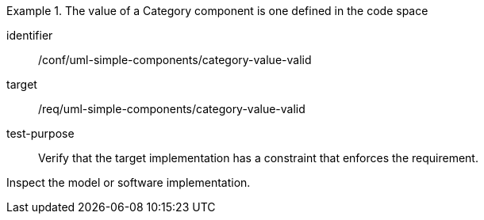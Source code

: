 [abstract_test]
.The value of a Category component is one defined in the code space
====
[%metadata]
identifier:: /conf/uml-simple-components/category-value-valid

target:: /req/uml-simple-components/category-value-valid

test-purpose:: Verify that the target implementation has a constraint that enforces the requirement.

[.component,class=test method]
=====
Inspect the model or software implementation.
=====
====
